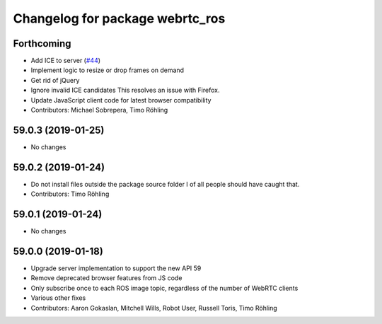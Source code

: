 ^^^^^^^^^^^^^^^^^^^^^^^^^^^^^^^^
Changelog for package webrtc_ros
^^^^^^^^^^^^^^^^^^^^^^^^^^^^^^^^

Forthcoming
-----------
* Add ICE to server (`#44 <https://github.com/RobotWebTools/webrtc_ros/issues/44>`_)
* Implement logic to resize or drop frames on demand
* Get rid of jQuery
* Ignore invalid ICE candidates
  This resolves an issue with Firefox.
* Update JavaScript client code for latest browser compatibility
* Contributors: Michael Sobrepera, Timo Röhling

59.0.3 (2019-01-25)
-------------------
* No changes

59.0.2 (2019-01-24)
-------------------
* Do not install files outside the package source folder
  I of all people should have caught that.
* Contributors: Timo Röhling

59.0.1 (2019-01-24)
-------------------
* No changes

59.0.0 (2019-01-18)
-------------------
* Upgrade server implementation to support the new API 59
* Remove deprecated browser features from JS code
* Only subscribe once to each ROS image topic, regardless of the number of WebRTC clients
* Various other fixes
* Contributors: Aaron Gokaslan, Mitchell Wills, Robot User, Russell Toris, Timo Röhling


